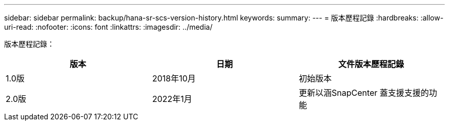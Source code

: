 ---
sidebar: sidebar 
permalink: backup/hana-sr-scs-version-history.html 
keywords:  
summary:  
---
= 版本歷程記錄
:hardbreaks:
:allow-uri-read: 
:nofooter: 
:icons: font
:linkattrs: 
:imagesdir: ../media/


[role="lead"]
版本歷程記錄：

|===
| 版本 | 日期 | 文件版本歷程記錄 


| 1.0版 | 2018年10月 | 初始版本 


| 2.0版 | 2022年1月 | 更新以涵SnapCenter 蓋支援支援的功能 
|===